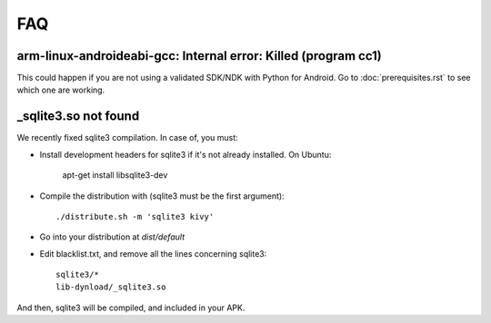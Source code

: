 FAQ
===

arm-linux-androideabi-gcc: Internal error: Killed (program cc1)
---------------------------------------------------------------

This could happen if you are not using a validated SDK/NDK with Python for
Android. Go to :doc:`prerequisites.rst` to see which one are working.

_sqlite3.so not found
---------------------

We recently fixed sqlite3 compilation. In case of, you must:

* Install development headers for sqlite3 if it's not already installed. On Ubuntu:

    apt-get install libsqlite3-dev

* Compile the distribution with (sqlite3 must be the first argument)::

    ./distribute.sh -m 'sqlite3 kivy'

* Go into your distribution at `dist/default`
* Edit blacklist.txt, and remove all the lines concerning sqlite3::

    sqlite3/*
    lib-dynload/_sqlite3.so

And then, sqlite3 will be compiled, and included in your APK.
